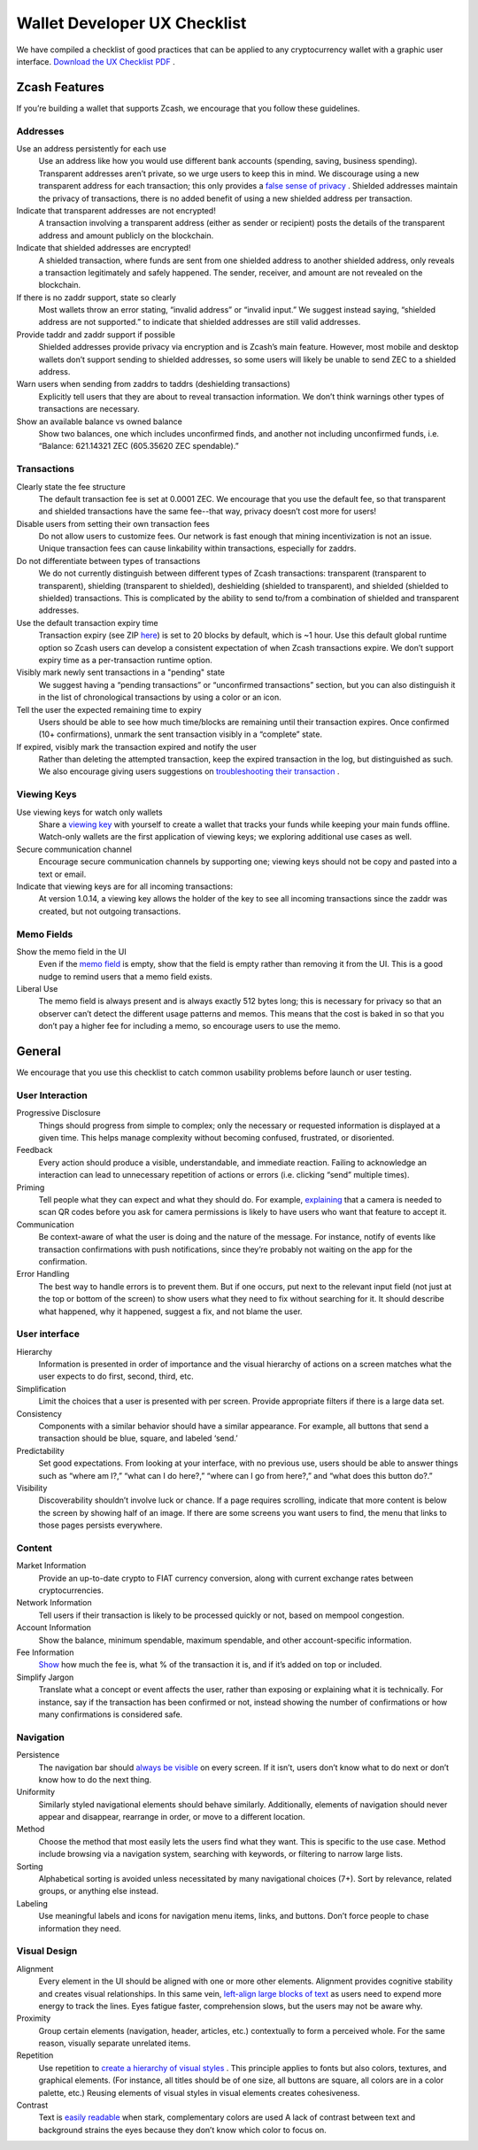 .. _ux_wallet_checklist:

Wallet Developer UX Checklist
=============================

We have compiled a checklist of good practices that can be applied to any cryptocurrency 
wallet with a graphic user interface. `Download the UX Checklist PDF <https://z.cash/static/zcash-ux-checklist-20180529.pdf>`_ .

Zcash Features
--------------

If you’re building a wallet that supports Zcash, we encourage that you follow these guidelines.

Addresses
+++++++++

Use an address persistently for each use
    Use an address like how you would use different bank accounts (spending, saving, 
    business spending). Transparent addresses aren’t private, so we 
    urge users to keep this in mind. We discourage using a new transparent address for each 
    transaction; this only provides a `false sense of privacy <https://blog.z.cash/transaction-linkability/>`_ .
    Shielded addresses maintain the privacy of transactions, there is no added benefit of using a 
    new shielded address per transaction.

Indicate that transparent addresses are not encrypted! 
    A transaction involving a transparent address (either as sender or recipient) posts the details of 
    the transparent address and amount publicly on the blockchain.

Indicate that shielded addresses are encrypted! 
    A shielded transaction, where funds are sent from one shielded address to another shielded address, 
    only reveals a transaction legitimately and safely happened. The sender, receiver, and amount 
    are not revealed on the blockchain.

If there is no zaddr support, state so clearly 
    Most wallets throw an error stating, “invalid address” or “invalid input.” We suggest instead saying, 
    “shielded address are not supported.” to indicate that shielded addresses are still valid addresses.

Provide taddr and zaddr support if possible 
    Shielded addresses provide privacy via encryption and is Zcash’s main feature. However, most mobile 
    and desktop wallets don’t support sending to shielded addresses, so some users will likely be unable 
    to send ZEC to a shielded address.

Warn users when sending from zaddrs to taddrs (deshielding transactions)
    Explicitly tell users that they are about to reveal transaction information. We don’t think warnings 
    other types of transactions are necessary.

Show an available balance vs owned balance
    Show two balances, one which includes unconfirmed finds, and another not including unconfirmed funds, 
    i.e. “Balance: 621.14321 ZEC (605.35620 ZEC spendable).”


Transactions
++++++++++++

Clearly state the fee structure
    The default transaction fee is set at 0.0001 ZEC. We encourage that you use the default fee, 
    so that transparent and shielded transactions have the same fee--that way, privacy doesn’t cost 
    more for users!

Disable users from setting their own transaction fees 
    Do not allow users to customize fees. Our network is fast enough that mining incentivization is 
    not an issue. Unique transaction fees can cause linkability within transactions, especially for zaddrs.

Do not differentiate between types of transactions
    We do not currently distinguish between different types of Zcash transactions: transparent 
    (transparent to transparent), shielding (transparent to shielded), deshielding (shielded to 
    transparent), and shielded (shielded to shielded) transactions. This is complicated by the 
    ability to send to/from a combination of shielded and transparent addresses.

Use the default transaction expiry time 
    Transaction expiry (see ZIP `here <https://github.com/zcash/zips/blob/master/zip-0203.rst>`_) is set 
    to 20 blocks by default, which is ~1 hour. Use this default global runtime option so Zcash users can 
    develop a consistent expectation of when Zcash transactions expire. We don’t support expiry time as 
    a per-transaction runtime option.

Visibly mark newly sent transactions in a "pending" state 
    We suggest having a “pending transactions” or “unconfirmed transactions” section, but you can also 
    distinguish it in the list of chronological transactions by using a color or an icon.

Tell the user the expected remaining time to expiry
    Users should be able to see how much time/blocks are remaining until their transaction expires. 
    Once confirmed (10+ confirmations), unmark the sent transaction visibly in a “complete” state.

If expired, visibly mark the transaction expired and notify the user
    Rather than deleting the attempted transaction, keep the expired transaction in the log,
    but distinguished as such. We also encourage giving users suggestions on 
    `troubleshooting their transaction <https://z.cash/support/faq.html#transaction-not-mined>`_ .

Viewing Keys
++++++++++++

Use viewing keys for watch only wallets
    Share a `viewing key <https://blog.z.cash/viewing-keys-selective-disclosure/>`_ with yourself to create a 
    wallet that tracks your funds while keeping your main funds offline. Watch-only wallets are the first 
    application of viewing keys; we exploring additional use cases as well.

Secure communication channel
    Encourage secure communication channels by supporting one; viewing keys should not be copy and 
    pasted into a text or email.

Indicate that viewing keys are for all incoming transactions: 
    At version 1.0.14, a viewing key allows the holder of the key to see all incoming transactions 
    since the zaddr was created, but not outgoing transactions.

Memo Fields
+++++++++++

Show the memo field in the UI
    Even if the `memo field <https://blog.z.cash/encrypted-memo-field/>`_ is empty, show that 
    the field is empty rather than removing it from the UI. This is a good nudge to remind users 
    that a memo field exists.

Liberal Use 
    The memo field is always present and is always exactly 512 bytes long; this is necessary for 
    privacy so that an observer can’t detect the different usage patterns and memos. This means 
    that the cost is baked in so that you don’t pay a higher fee for including a memo, so 
    encourage users to use the memo.

General
-------

We encourage that you use this checklist to catch common usability problems before launch or user testing.


User Interaction
++++++++++++++++

Progressive Disclosure
    Things should progress from simple to complex; only the necessary or requested information 
    is displayed at a given time. This helps manage complexity without becoming confused, 
    frustrated, or disoriented.

Feedback 
    Every action should produce a visible, understandable, and immediate reaction. Failing to 
    acknowledge an interaction can lead to unnecessary repetition of actions or errors 
    (i.e. clicking “send” multiple times).

Priming
    Tell people what they can expect and what they should do. For example, 
    `explaining <https://z.cash/images/ux-checklist-interaction.png>`_ that a camera is needed 
    to scan QR codes before you ask for camera permissions is likely to have users who want 
    that feature to accept it.

Communication 
    Be context-aware of what the user is doing and the nature of the message. For instance, 
    notify of events like transaction confirmations with push notifications, since they’re 
    probably not waiting on the app for the confirmation.

Error Handling 
    The best way to handle errors is to prevent them. But if one occurs, put next to the relevant 
    input field (not just at the top or bottom of the screen) to show users what they need to fix
    without searching for it. It should describe what happened, why it happened, suggest a fix, 
    and not blame the user.

User interface
++++++++++++++

Hierarchy
    Information is presented in order of importance and the visual hierarchy of actions on a screen
    matches what the user expects to do first, second, third, etc.

Simplification
    Limit the choices that a user is presented with per screen. Provide appropriate filters 
    if there is a large data set.

Consistency 
    Components with a similar behavior should have a similar appearance. For example, 
    all buttons that send a transaction should be blue, square, and labeled ‘send.’

Predictability 
    Set good expectations. From looking at your interface, with no previous use, 
    users should be able to answer things such as “where am I?,” “what can I do here?,” 
    “where can I go from here?,” and “what does this button do?.”

Visibility
    Discoverability shouldn’t involve luck or chance. If a page requires scrolling, 
    indicate that more content is below the screen by showing half of an image. If there 
    are some screens you want users to find, the menu that links to those pages 
    persists everywhere.

Content
+++++++

Market Information
    Provide an up-to-date crypto to FIAT currency conversion, along with current exchange 
    rates between cryptocurrencies.

Network Information
    Tell users if their transaction is likely to be processed quickly or not, based on mempool 
    congestion.

Account Information
    Show the balance, minimum spendable, maximum spendable, and other account-specific information.

Fee Information 
    `Show <https://z.cash/images/ux-checklist-content.png>`_ how much the fee is, what % of the 
    transaction it is, and if it’s added on top or included.

Simplify Jargon
    Translate what a concept or event affects the user, rather than exposing or explaining what 
    it is technically. For instance, say if the transaction has been confirmed or not, 
    instead showing the number of confirmations or how many confirmations is considered safe.

Navigation
++++++++++

Persistence
    The navigation bar should `always be visible <https://z.cash/images/ux-checklist-navigation.png>`_
    on every screen. If it isn’t, users don’t know what to do next or don’t know how to do the next thing.

Uniformity 
    Similarly styled navigational elements should behave similarly. Additionally, elements of navigation
    should never appear and disappear, rearrange in order, or move to a different location.

Method
    Choose the method that most easily lets the users find what they want. This is specific to the
    use case. Method include browsing via a navigation system, searching with keywords, or filtering 
    to narrow large lists.

Sorting
    Alphabetical sorting is avoided unless necessitated by many navigational choices (7+). Sort by 
    relevance, related groups, or anything else instead.

Labeling
    Use meaningful labels and icons for navigation menu items, links, and buttons. Don’t force 
    people to chase information they need.


Visual Design
+++++++++++++

Alignment
    Every element in the UI should be aligned with one or more other elements. Alignment provides 
    cognitive stability and creates visual relationships. In this same vein, 
    `left-align large blocks of text <https://z.cash/images/ux-checklist-design1.png>`_
    as users need to expend more energy to track the lines. Eyes fatigue faster, 
    comprehension slows, but the users may not be aware why.

Proximity
    Group certain elements (navigation, header, articles, etc.) contextually to form a perceived whole. 
    For the same reason, visually separate unrelated items.

Repetition
    Use repetition to `create a hierarchy of visual styles <https://z.cash/images/ux-checklist-design2.png>`_ . 
    This principle applies to fonts but also colors, textures, and graphical elements. (For instance, 
    all titles should be of one size, all buttons are square, all colors are in a color palette, etc.) 
    Reusing elements of visual styles in visual elements creates cohesiveness.

Contrast 
    Text is `easily readable <https://z.cash/images/ux-checklist-design3.png>`_ when stark, complementary 
    colors are used A lack of contrast between text and background strains the eyes because they don’t
    know which color to focus on.